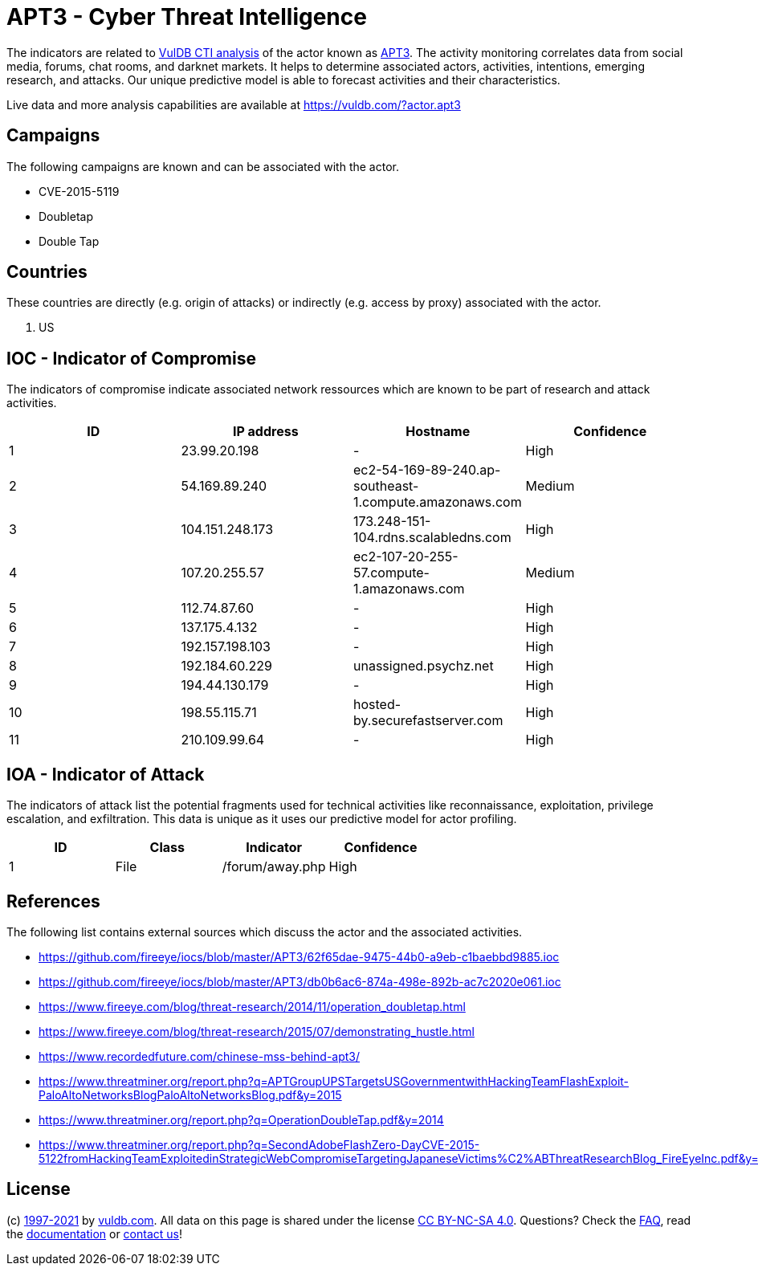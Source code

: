 = APT3 - Cyber Threat Intelligence

The indicators are related to https://vuldb.com/?doc.cti[VulDB CTI analysis] of the actor known as https://vuldb.com/?actor.apt3[APT3]. The activity monitoring correlates data from social media, forums, chat rooms, and darknet markets. It helps to determine associated actors, activities, intentions, emerging research, and attacks. Our unique predictive model is able to forecast activities and their characteristics.

Live data and more analysis capabilities are available at https://vuldb.com/?actor.apt3

== Campaigns

The following campaigns are known and can be associated with the actor.

- CVE-2015-5119
- Doubletap
- Double Tap

== Countries

These countries are directly (e.g. origin of attacks) or indirectly (e.g. access by proxy) associated with the actor.

. US

== IOC - Indicator of Compromise

The indicators of compromise indicate associated network ressources which are known to be part of research and attack activities.

[options="header"]
|========================================
|ID|IP address|Hostname|Confidence
|1|23.99.20.198|-|High
|2|54.169.89.240|ec2-54-169-89-240.ap-southeast-1.compute.amazonaws.com|Medium
|3|104.151.248.173|173.248-151-104.rdns.scalabledns.com|High
|4|107.20.255.57|ec2-107-20-255-57.compute-1.amazonaws.com|Medium
|5|112.74.87.60|-|High
|6|137.175.4.132|-|High
|7|192.157.198.103|-|High
|8|192.184.60.229|unassigned.psychz.net|High
|9|194.44.130.179|-|High
|10|198.55.115.71|hosted-by.securefastserver.com|High
|11|210.109.99.64|-|High
|========================================

== IOA - Indicator of Attack

The indicators of attack list the potential fragments used for technical activities like reconnaissance, exploitation, privilege escalation, and exfiltration. This data is unique as it uses our predictive model for actor profiling.

[options="header"]
|========================================
|ID|Class|Indicator|Confidence
|1|File|/forum/away.php|High
|========================================

== References

The following list contains external sources which discuss the actor and the associated activities.

* https://github.com/fireeye/iocs/blob/master/APT3/62f65dae-9475-44b0-a9eb-c1baebbd9885.ioc
* https://github.com/fireeye/iocs/blob/master/APT3/db0b6ac6-874a-498e-892b-ac7c2020e061.ioc
* https://www.fireeye.com/blog/threat-research/2014/11/operation_doubletap.html
* https://www.fireeye.com/blog/threat-research/2015/07/demonstrating_hustle.html
* https://www.recordedfuture.com/chinese-mss-behind-apt3/
* https://www.threatminer.org/report.php?q=APTGroupUPSTargetsUSGovernmentwithHackingTeamFlashExploit-PaloAltoNetworksBlogPaloAltoNetworksBlog.pdf&y=2015
* https://www.threatminer.org/report.php?q=OperationDoubleTap.pdf&y=2014
* https://www.threatminer.org/report.php?q=SecondAdobeFlashZero-DayCVE-2015-5122fromHackingTeamExploitedinStrategicWebCompromiseTargetingJapaneseVictims%C2%ABThreatResearchBlog_FireEyeInc.pdf&y=2015

== License

(c) https://vuldb.com/?doc.changelog[1997-2021] by https://vuldb.com/?doc.about[vuldb.com]. All data on this page is shared under the license https://creativecommons.org/licenses/by-nc-sa/4.0/[CC BY-NC-SA 4.0]. Questions? Check the https://vuldb.com/?doc.faq[FAQ], read the https://vuldb.com/?doc[documentation] or https://vuldb.com/?contact[contact us]!
